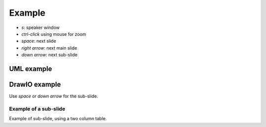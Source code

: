 Example
=======

- `s`: speaker window
- `ctrl-click` using mouse for zoom
- `space`: next slide
- `right arrow`: next main slide
- `down arrow`: next sub-slide

.. There is a heading "Layout" in the top right of speaker mode window, there you can select how the speaker mode window should look like.

UML example
-----------

.. uml::

   Alice -> Bob: Hi!
   Alice <- Bob: How are you?

.. Speaker mode window shows current and next slide plus notes if there are any, by default.

DrawIO example
--------------

.. drawio-image:: example.drawio
   :export-scale: 50

Use `space` or `down arrow` for the sub-slide.

.. Bottom shows the slide progression.

Example of a sub-slide
~~~~~~~~~~~~~~~~~~~~~~

.. grid::

   .. grid-item::

      Left text

   .. grid-item::

      Right text

Example of sub-slide, using a two column table.
